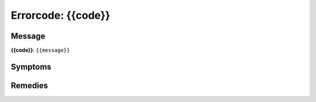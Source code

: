 Errorcode: {{code}}
===================

.. only:: non-rtd

    Please refer to
    https://isomer.readthedocs.io/en/latest/manual/Administration/Errors/{{code}}.html
    for latest information about this problem.

Message
-------

**{{code}}**: ``{{message}}``

Symptoms
--------

Remedies
--------
